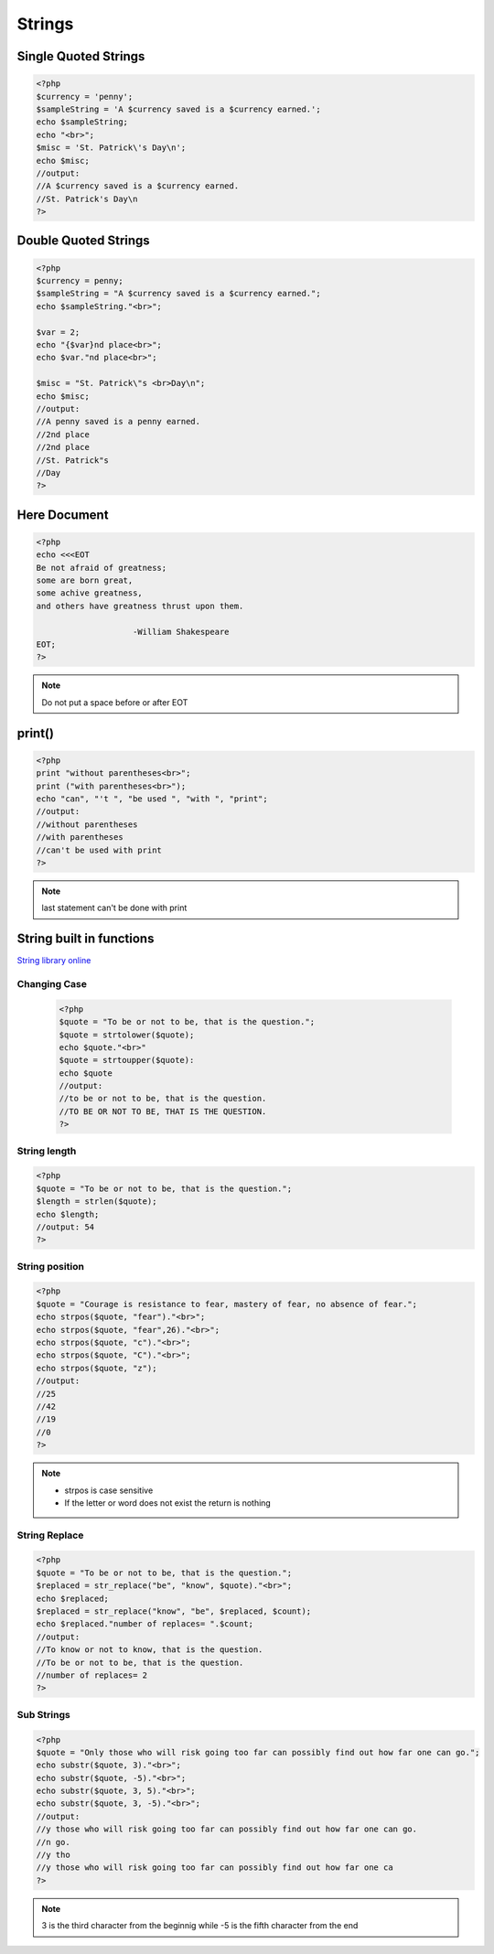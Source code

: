 Strings
=======

Single Quoted Strings
---------------------

.. code-block:: php

    <?php
    $currency = 'penny';
    $sampleString = 'A $currency saved is a $currency earned.';
    echo $sampleString;
    echo "<br>";
    $misc = 'St. Patrick\'s Day\n';
    echo $misc;
    //output:
    //A $currency saved is a $currency earned.
    //St. Patrick's Day\n
    ?>

Double Quoted Strings
---------------------

.. code-block:: php

    <?php
    $currency = penny;
    $sampleString = "A $currency saved is a $currency earned.";
    echo $sampleString."<br>";

    $var = 2;
    echo "{$var}nd place<br>";
    echo $var."nd place<br>";

    $misc = "St. Patrick\"s <br>Day\n";
    echo $misc;
    //output:
    //A penny saved is a penny earned.
    //2nd place
    //2nd place
    //St. Patrick"s 
    //Day 
    ?>
    


Here Document
-------------

.. code-block:: php

    <?php
    echo <<<EOT
    Be not afraid of greatness;
    some are born great,
    some achive greatness,
    and others have greatness thrust upon them.

                        -William Shakespeare
    EOT;
    ?>
    
.. note:: 

    Do not put a space before or after EOT

print()
-------

.. code-block:: php

    <?php
    print "without parentheses<br>";
    print ("with parentheses<br>");
    echo "can", "'t ", "be used ", "with ", "print";
    //output:
    //without parentheses
    //with parentheses
    //can't be used with print
    ?>

.. note:: 

    last statement can't be done with print

String built in functions
-------------------------

`String library online <http://php.net/manual/en/ref.strings.php>`_ 

Changing Case
~~~~~~~~~~~~~

    .. code-block:: php

        <?php
        $quote = "To be or not to be, that is the question.";
        $quote = strtolower($quote);
        echo $quote."<br>"
        $quote = strtoupper($quote):
        echo $quote
        //output:
        //to be or not to be, that is the question.
        //TO BE OR NOT TO BE, THAT IS THE QUESTION.
        ?>

String length
~~~~~~~~~~~~~

.. code-block:: php

    <?php
    $quote = "To be or not to be, that is the question.";
    $length = strlen($quote);
    echo $length;
    //output: 54
    ?>

String position
~~~~~~~~~~~~~~~

.. code-block:: php

    <?php
    $quote = "Courage is resistance to fear, mastery of fear, no absence of fear.";
    echo strpos($quote, "fear")."<br>";
    echo strpos($quote, "fear",26)."<br>";
    echo strpos($quote, "c")."<br>";
    echo strpos($quote, "C")."<br>";
    echo strpos($quote, "z");
    //output:
    //25
    //42
    //19
    //0
    ?>

.. note:: 

    * strpos is case sensitive
    * If the letter or word does not exist the return is nothing

String Replace
~~~~~~~~~~~~~~

.. code-block:: php

    <?php
    $quote = "To be or not to be, that is the question.";
    $replaced = str_replace("be", "know", $quote)."<br>";
    echo $replaced;
    $replaced = str_replace("know", "be", $replaced, $count);
    echo $replaced."number of replaces= ".$count;
    //output: 
    //To know or not to know, that is the question.
    //To be or not to be, that is the question.
    //number of replaces= 2
    ?>

Sub Strings
~~~~~~~~~~~

.. code-block:: php

    <?php
    $quote = "Only those who will risk going too far can possibly find out how far one can go.";
    echo substr($quote, 3)."<br>";
    echo substr($quote, -5)."<br>";
    echo substr($quote, 3, 5)."<br>";
    echo substr($quote, 3, -5)."<br>";
    //output:
    //y those who will risk going too far can possibly find out how far one can go.
    //n go.
    //y tho
    //y those who will risk going too far can possibly find out how far one ca
    ?>

.. note:: 

    3 is the third character from the beginnig while -5 is the fifth character from the end